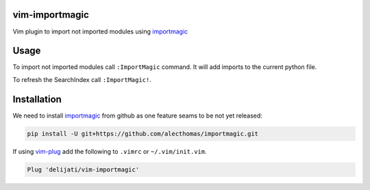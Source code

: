 vim-importmagic
===============

Vim plugin to import not imported modules using `importmagic <https://github.com/alecthomas/importmagic>`_


Usage
=====

To import not imported modules call ``:ImportMagic`` command. It will add
imports to the current python file.

To refresh the SearchIndex call ``:ImportMagic!``.


Installation
============

We need to install `importmagic <https://github.com/alecthomas/importmagic>`_
from github as one feature seams to be not yet released:

.. code::

    pip install -U git+https://github.com/alecthomas/importmagic.git

If using `vim-plug <https://github.com/junegunn/vim-plug>`_ add the following to
``.vimrc`` or ``~/.vim/init.vim``.

.. code::

    Plug 'delijati/vim-importmagic'
